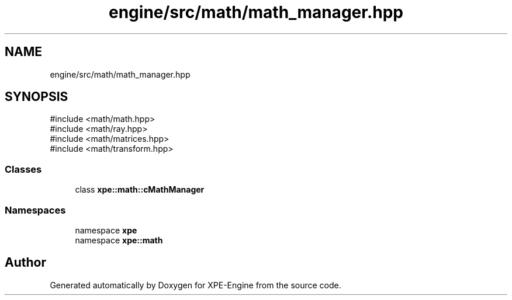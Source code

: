 .TH "engine/src/math/math_manager.hpp" 3 "Version 0.1" "XPE-Engine" \" -*- nroff -*-
.ad l
.nh
.SH NAME
engine/src/math/math_manager.hpp
.SH SYNOPSIS
.br
.PP
\fR#include <math/math\&.hpp>\fP
.br
\fR#include <math/ray\&.hpp>\fP
.br
\fR#include <math/matrices\&.hpp>\fP
.br
\fR#include <math/transform\&.hpp>\fP
.br

.SS "Classes"

.in +1c
.ti -1c
.RI "class \fBxpe::math::cMathManager\fP"
.br
.in -1c
.SS "Namespaces"

.in +1c
.ti -1c
.RI "namespace \fBxpe\fP"
.br
.ti -1c
.RI "namespace \fBxpe::math\fP"
.br
.in -1c
.SH "Author"
.PP 
Generated automatically by Doxygen for XPE-Engine from the source code\&.
